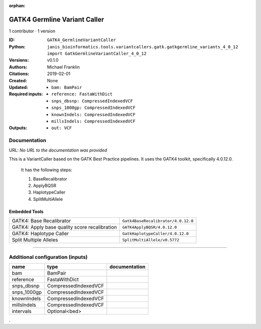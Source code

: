 :orphan:

GATK4 Germline Variant Caller
===========================================================

1 contributor · 1 version

:ID: ``GATK4_GermlineVariantCaller``
:Python: ``janis_bioinformatics.tools.variantcallers.gatk.gatkgermline_variants_4_0_12 import GatkGermlineVariantCaller_4_0_12``
:Versions: v0.1.0
:Authors: Michael Franklin
:Citations: 
:Created: 2019-02-01
:Updated: None
:Required inputs:
   - ``bam: BamPair``

   - ``reference: FastaWithDict``

   - ``snps_dbsnp: CompressedIndexedVCF``

   - ``snps_1000gp: CompressedIndexedVCF``

   - ``knownIndels: CompressedIndexedVCF``

   - ``millsIndels: CompressedIndexedVCF``
:Outputs: 
   - ``out: VCF``

Documentation
-------------

URL: *No URL to the documentation was provided*

This is a VariantCaller based on the GATK Best Practice pipelines. It uses the GATK4 toolkit, specifically 4.0.12.0.

        It has the following steps:

        1. BaseRecalibrator
        2. ApplyBQSR
        3. HaplotypeCaller
        4. SplitMultiAllele

Embedded Tools
***************

=============================================  ==================================
GATK4: Base Recalibrator                       ``Gatk4BaseRecalibrator/4.0.12.0``
GATK4: Apply base quality score recalibration  ``GATK4ApplyBQSR/4.0.12.0``
GATK4: Haplotype Caller                        ``GatkHaplotypeCaller/4.0.12.0``
Split Multiple Alleles                         ``SplitMultiAllele/v0.5772``
=============================================  ==================================

------

Additional configuration (inputs)
---------------------------------

===========  ====================  ===============
name         type                  documentation
===========  ====================  ===============
bam          BamPair
reference    FastaWithDict
snps_dbsnp   CompressedIndexedVCF
snps_1000gp  CompressedIndexedVCF
knownIndels  CompressedIndexedVCF
millsIndels  CompressedIndexedVCF
intervals    Optional<bed>
===========  ====================  ===============

.
